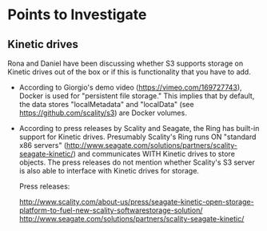* Points to Investigate

** Kinetic drives
   Rona and Daniel have been discussing whether S3 supports storage on
   Kinetic drives out of the box or if this is functionality that you
   have to add.

   - According to Giorgio's demo video (https://vimeo.com/169727743),
     Docker is used for "persistent file storage." This implies that
     by default, the data stores "localMetadata" and "localData" (see
     https://github.com/scality/s3) are Docker volumes.

   - According to press releases by Scality and Seagate, the Ring has
     built-in support for Kinetic drives. Presumably Scality's Ring
     runs ON "standard x86 servers"
     (http://www.seagate.com/solutions/partners/scality-seagate-kinetic/)
     and communicates WITH Kinetic drives to store objects. The press
     releases do not mention whether Scality's S3 server is also able
     to interface with Kinetic drives for storage.

     Press releases:

     http://www.scality.com/about-us/press/seagate-kinetic-open-storage-platform-to-fuel-new-scality-softwarestorage-solution/
     http://www.seagate.com/solutions/partners/scality-seagate-kinetic/

